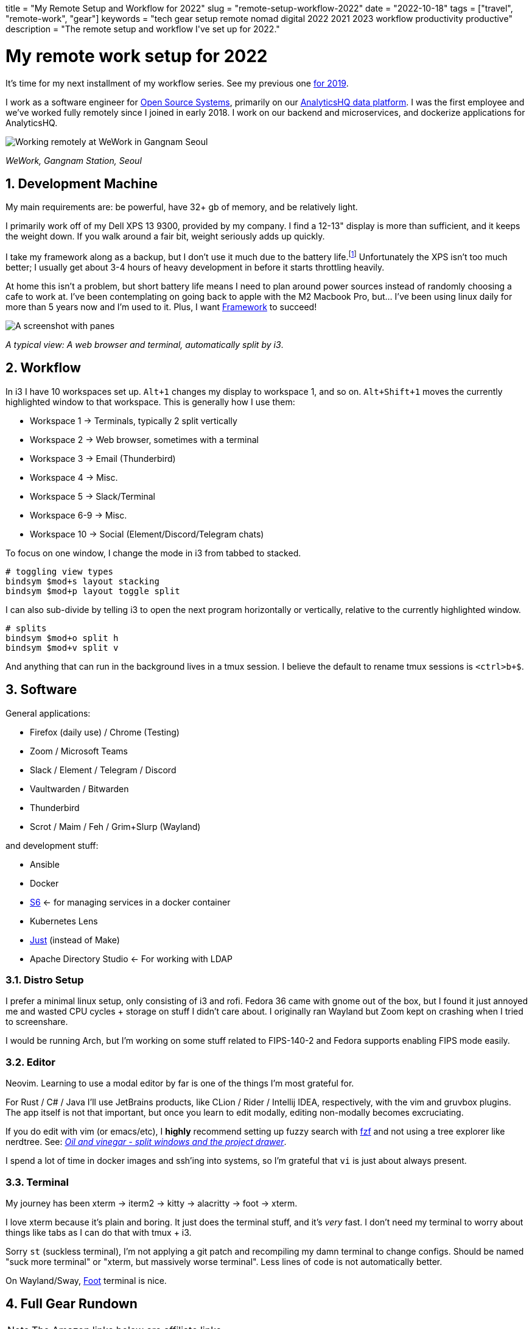 +++
title = "My Remote Setup and Workflow for 2022"
slug = "remote-setup-workflow-2022"
date = "2022-10-18"
tags = ["travel", "remote-work", "gear"]
keywords = "tech gear setup remote nomad digital 2022 2021 2023 workflow productivity productive"
description = "The remote setup and workflow I've set up for 2022."
+++

= My remote work setup for 2022
:toc:
:sectnums:

It's time for my next installment of my workflow series. See my previous one https://andrewzah.com/posts/2019/my-setup-remote-programming-osx-2019/[for 2019].

I work as a software engineer for https://ossys.com[Open Source Systems], primarily on our https://analyticshq.com[AnalyticsHQ data platform]. I was the first employee and we've worked fully remotely since I joined in early 2018. I work on our backend and microservices, and dockerize applications for AnalyticsHQ.

image::https://s3.amazonaws.com/andrewzah.com/posts/015/wework-gangnam.jpg[Working remotely at WeWork in Gangnam Seoul]

__WeWork, Gangnam Station, Seoul__

== Development Machine

My main requirements are: be powerful, have 32+ gb of memory, and be relatively light.

I primarily work off of my Dell XPS 13 9300, provided by my company. I find a 12-13" display is more than sufficient, and it keeps the weight down. If you walk around a fair bit, weight seriously adds up quickly.

I take my framework along as a backup, but I don't use it much due to the battery life.footnote:battery[I haven't tweaked arch linux for battery life yet, but I hear that this can be improved somewhat.] Unfortunately the XPS isn't too much better; I usually get about 3-4 hours of heavy development in before it starts throttling heavily.

At home this isn't a problem, but short battery life means I need to plan around power sources instead of randomly choosing a cafe to work at. I've been contemplating on going back to apple with the M2 Macbook Pro, but... I've been using linux daily for more than 5 years now and I'm used to it. Plus, I want https://frame.work[Framework] to succeed!

image::https://i.imgur.com/83BIDvI.png[A screenshot with panes, split vertically down the middle. One pane is the web browser and the other pane is the terminal.]
__A typical view: A web browser and terminal, automatically split by i3__.

== Workflow

In i3 I have 10 workspaces set up. `Alt+1` changes my display to workspace 1, and so on. `Alt+Shift+1` moves the currently highlighted window to that workspace. This is generally how I use them:

* Workspace 1 -> Terminals, typically 2 split vertically
* Workspace 2 -> Web browser, sometimes with a terminal
* Workspace 3 -> Email (Thunderbird)
* Workspace 4 -> Misc.
* Workspace 5 -> Slack/Terminal
* Workspace 6-9 -> Misc.
* Workspace 10 -> Social (Element/Discord/Telegram chats)

To focus on one window, I change the mode in i3 from tabbed to stacked.

```
# toggling view types
bindsym $mod+s layout stacking
bindsym $mod+p layout toggle split
```

I can also sub-divide by telling i3 to open the next program horizontally or vertically, relative to the currently highlighted window.

```
# splits
bindsym $mod+o split h
bindsym $mod+v split v
```

And anything that can run in the background lives in a tmux session. I believe the default to rename tmux sessions is `<ctrl>b+$`.

== Software

General applications:

* Firefox (daily use) / Chrome (Testing)
* Zoom / Microsoft Teams
* Slack / Element / Telegram / Discord
* Vaultwarden / Bitwarden
* Thunderbird
* Scrot / Maim / Feh / Grim+Slurp (Wayland)

and development stuff:

* Ansible
* Docker
* https://skarnet.org/software/s6/[S6] <- for managing services in a docker container
* Kubernetes Lens
* https://github.com/casey/just[Just] (instead of Make)
* Apache Directory Studio <- For working with LDAP

=== Distro Setup

I prefer a minimal linux setup, only consisting of i3 and rofi. Fedora 36 came with gnome out of the box, but I found it just annoyed me and wasted CPU cycles + storage on stuff I didn't care about. I originally ran Wayland but Zoom kept on crashing when I tried to screenshare.

I would be running Arch, but I'm working on some stuff related to FIPS-140-2 and Fedora supports enabling FIPS mode easily.

=== Editor

Neovim. Learning to use a modal editor by far is one of the things I'm most grateful for.

For Rust / C# / Java I'll use JetBrains products, like CLion / Rider / Intellij IDEA, respectively, with the vim and gruvbox plugins. The app itself is not that important, but once you learn to edit modally, editing non-modally becomes excruciating.

If you do edit with vim (or emacs/etc), I **highly** recommend setting up fuzzy search with https://github.com/junegunn/fzf[fzf] and not using a tree explorer like nerdtree. See: http://vimcasts.org/blog/2013/01/oil-and-vinegar-split-windows-and-project-drawer/[__Oil and vinegar - split windows and the project drawer__].

I spend a lot of time in docker images and ssh'ing into systems, so I'm grateful that `vi` is just about always present.

=== Terminal
My journey has been xterm -> iterm2 -> kitty -> alacritty -> foot -> xterm.

I love xterm because it's plain and boring. It just does the terminal stuff, and it's __very__ fast.
I don't need my terminal to worry about things like tabs as I can do that with tmux + i3.

Sorry `st` (suckless terminal), I'm not applying a git patch and recompiling my damn terminal to change configs. Should be named "suck more terminal" or "xterm, but massively worse terminal". Less lines of code is not automatically better.

On Wayland/Sway, https://codeberg.org/dnkl/foot[Foot] terminal is nice.

== Full Gear Rundown

NOTE: The Amazon links below are affiliate links.

=== Devices
* Dell XPS 13", 32gb memory: Fedora 36, Xorg, i3
** Harber London leather laptop sleeve
* Framework: Arch Linux, Xorg, i3
* https://onyxboox.com/boox_note5[Boox Note 5 eInk Tablet]
* https://www.amazon.com/Kobo-Touchscreen-Waterproof-Adjustable-Temperature/dp/B09HSQ6JMM[Kobo Sage eInk reader]
** https://www.etsy.com/listing/797808786/macbook-air-case-13-inch-2020macbook[laptop case from Pikore on Etsy]
* https://www.amazon.com/Garmin-Multisport-features-Grade-Adjusted-Guidance/dp/B07WL6QHWH/[Garmin Fenix 6 Pro]

=== Audio
* https://www.bose.com/en_us/support/products/bose_headphones_support/bose_in_ear_headphones_support/qc20.html[Bose QC20]
* https://www.amazon.com/Bose-QuietComfort-Wireless-Headphones-Cancelling/dp/B079NM341X[Bose QC35 II]
* https://www.amazon.com/Bose-Sleepbuds-II-technology-Clinically/dp/B08FRR6Z1N[Bose Sleepbuds II]
* Apple Airpods Pro 2
* Apple Earbuds (Lightning)
* 3.5mm -> lightning adapter

=== Peripherals & Accessories
* https://www.amazon.com/Roost-Laptop-Stand-Adjustable-Portable/dp/B01C9KG8IG[Roost V3 Laptop Stand]
* https://www.amazon.com/Logitech-Vertical-Wireless-Mouse-Rechargeable/dp/B07FNJB8TT[Logitech Vertical Mouse]

=== Power &amp; Cables
* https://www.amazon.com/Anker-Charging-GaNPrime-Detachable-Extension[Anker 727 - power strip (2 outlets, 2 USB-C, 2 USB-A)]
* https://www.amazon.com/Anker-GaNPrime-PowerCore-Charger-Portable/dp/B09W2H224F/[Anker 733 - Power Bank + 65W charger]
* https://www.amazon.com/Anker-Ultra-Compact-High-Speed-VoltageBoost-Technology/dp/B07QXV6N1B/[Anker 313 - 10,000mAh power bank]
* https://www.amazon.com/Satechi-Aluminum-Multi-Port-Adapter-Pass-Through/dp/B075FW7H5J[Satechi USB-C Hub - HDMI/SD/Micro SD/USB-A]
* Apple USB-C Power Adapter (Type C/F)
* https://www.amazon.com/Kensington-International-Grounded-Adapter-K38237WW/dp/B071FYG49B[Kensington Travel Adapter]
* Monoprice USB-C -> USB-C 10m cable
